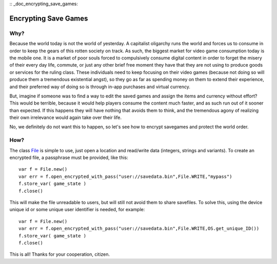 :: _doc_encrypting_save_games:

Encrypting Save Games
=====================

Why?
----

Because the world today is not the world of yesterday. A capitalist
oligarchy runs the world and forces us to consume in order to keep the
gears of this rotten society on track. As such, the biggest market for
video game consumption today is the mobile one. It is a market of poor
souls forced to compulsively consume digital content in order to forget
the misery of their every day life, commute, or just any other brief
free moment they have that they are not using to produce goods or
services for the ruling class. These individuals need to keep focusing
on their video games (because not doing so will produce them a
tremendous existential angst), so they go as far as spending money on
them to extend their experience, and their preferred way of doing so is
through in-app purchases and virtual currency.

But, imagine if someone was to find a way to edit the saved games and
assign the items and currency without effort? This would be terrible,
because it would help players consume the content much faster, and as
such run out of it sooner than expected. If this happens they will have
nothing that avoids them to think, and the tremendous agony of realizing
their own irrelevance would again take over their life.

No, we definitely do not want this to happen, so let's see how to
encrypt savegames and protect the world order.

How?
----

The class `File <https://github.com/okamstudio/godot/wiki/class_file>`__
is simple to use, just open a location and read/write data (integers,
strings and variants). To create an encrypted file, a passphrase must be
provided, like this:

::

    var f = File.new()
    var err = f.open_encrypted_with_pass("user://savedata.bin",File.WRITE,"mypass")
    f.store_var( game_state )
    f.close()

This will make the file unreadable to users, but will still not avoid
them to share savefiles. To solve this, using the device unique id or
some unique user identifier is needed, for example:

::

    var f = File.new()
    var err = f.open_encrypted_with_pass("user://savedata.bin",File.WRITE,OS.get_unique_ID())
    f.store_var( game_state )
    f.close()

This is all! Thanks for your cooperation, citizen.

